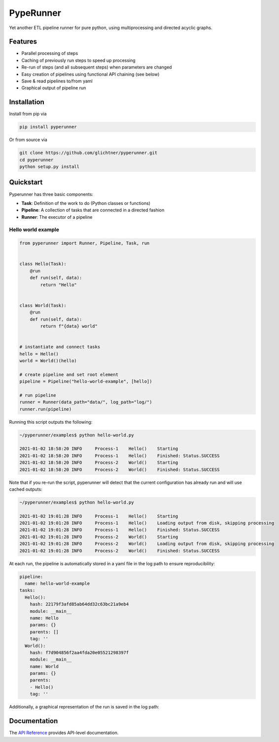 PypeRunner
##########
.. start-badges

.. image:: https://readthedocs.org/projects/pyperunner/badge/?version=latest
    :target: https://pyperunner.readthedocs.io/en/latest/?badge=latest
    :alt: Documentation Status

.. image:: https://badge.fury.io/py/pyperunner.svg
    :alt: PyPI Package latest release
    :target: https://pypi.org/project/pyperunner

.. image:: https://img.shields.io/pypi/pyversions/pyperunner.svg
    :alt: Supported Python Versions
    :target: https://pypi.org/project/pyperunner/

.. image:: https://pepy.tech/badge/pyperunner
    :alt: Downloads
    :target: https://pepy.tech/project/pyperunner/

.. end-badges

Yet another ETL pipeline runner for pure python, using multiprocessing and directed acyclic graphs.

Features
========

- Parallel processing of steps
- Caching of previously run steps to speed up processing
- Re-run of steps (and all subsequent steps) when parameters are changed
- Easy creation of pipelines using functional API chaining (see below)
- Save & read pipelines to/from yaml
- Graphical output of pipeline run

Installation
============

Install from pip via

.. code-block:: bash

    pip install pyperunner

Or from source via

.. code-block:: bash

    git clone https://github.com/glichtner/pyperunner.git
    cd pyperunner
    python setup.py install


Quickstart
==========

Pyperunner has three basic components:

* **Task**: Definition of the work to do (Python classes or functions)
* **Pipeline**: A collection of tasks that are connected in a directed fashion
* **Runner**: The executor of a pipeline

Hello world example
-------------------

.. code-block:: python

    from pyperunner import Runner, Pipeline, Task, run


    class Hello(Task):
        @run
        def run(self, data):
            return "Hello"


    class World(Task):
        @run
        def run(self, data):
            return f"{data} world"


    # instantiate and connect tasks
    hello = Hello()
    world = World()(hello)

    # create pipeline and set root element
    pipeline = Pipeline("hello-world-example", [hello])

    # run pipeline
    runner = Runner(data_path="data/", log_path="log/")
    runner.run(pipeline)


Running this script outputs the following:

.. code-block:: console

    ~/pyperunner/examples$ python hello-world.py

    2021-01-02 18:58:20 INFO     Process-1    Hello()    Starting
    2021-01-02 18:58:20 INFO     Process-1    Hello()    Finished: Status.SUCCESS
    2021-01-02 18:58:20 INFO     Process-2    World()    Starting
    2021-01-02 18:58:20 INFO     Process-2    World()    Finished: Status.SUCCESS

Note that if you re-run the script, pyperunner will detect that the current configuration has already run and will use cached outputs:

.. code-block:: console

    ~/pyperunner/examples$ python hello-world.py

    2021-01-02 19:01:28 INFO     Process-1    Hello()    Starting
    2021-01-02 19:01:28 INFO     Process-1    Hello()    Loading output from disk, skipping processing
    2021-01-02 19:01:28 INFO     Process-1    Hello()    Finished: Status.SUCCESS
    2021-01-02 19:01:28 INFO     Process-2    World()    Starting
    2021-01-02 19:01:28 INFO     Process-2    World()    Loading output from disk, skipping processing
    2021-01-02 19:01:28 INFO     Process-2    World()    Finished: Status.SUCCESS

At each run, the pipeline is automatically stored in a yaml file in the log path to ensure reproducibility:

.. code-block:: yaml

    pipeline:
      name: hello-world-example
    tasks:
      Hello():
        hash: 22179f3afd85ab64dd32c63bc21a9eb4
        module: __main__
        name: Hello
        params: {}
        parents: []
        tag: ''
      World():
        hash: f7d904856f2aa4fda20e05521298397f
        module: __main__
        name: World
        params: {}
        parents:
        - Hello()
        tag: ''

Additionally, a graphical representation of the run is saved in the log path:

.. image:: examples/hello-world-status.png
   :width: 20%
   :alt: Hello World pipeline status
   :align: center

Documentation
=============

The `API Reference <http://pyperunner.readthedocs.io>`_ provides API-level documentation.
